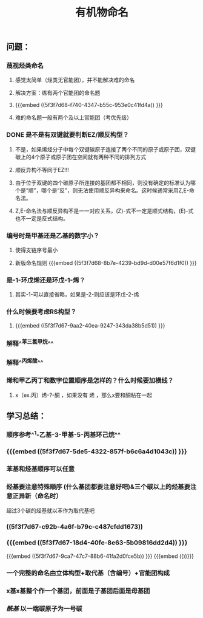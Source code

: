 #+TITLE: 有机物命名

** 问题：
*** 蔑视烃类命名
**** 感觉太简单（烃类无官能团），并不能解决难的命名
**** 解决方案：练有两个官能团的命名题
**** {{{embed ((5f3f7d68-f740-4347-b55c-953e0c41fd4a)) }}}
**** 难的命名题一般有两个及以上官能团（考优先级）
*** DONE 是不是有双键就要判断EZ/顺反构型？
**** 不是，如果烯烃分子中每个双键碳原子连接了两个不同的原子或原子团，双键碳上的4个原子或原子团在空间就有两种不同的排列方式
**** 顺反异构不等同于EZ!!!
**** 由于位于双键的四个碳原子所连接的基团都不相同，则没有确定的标准认为哪个是“顺”，哪个是“反”，则无法使用顺反异构来命名。这时候通常采用Z,E-命名法。
**** Z,E-命名法与顺反异构不是一一对应关系，(Z)-式不一定是顺式结构，(E)-式也不一定是反式结构。
*** 编号时是甲基还是乙基的数字小？
***** 使得支链序号最小
***** 新版命名规则 {{{embed ((5f3f7d68-8b7e-4239-bd9d-d00e57f6d1f0)) }}}
*** 是-1-环戊烯还是环戊-1-烯？
**** 其实-1-可以直接省略，如果是-2-则应该是环戊-2-烯
*** 什么时候要考虑RS构型？
**** {{{embed ((5f3f7d67-9aa2-40ea-9247-343da38b5d51)) }}}
*** 解释^^苯三氯甲烷^^
*** 解释^^丙烯酸^^
*** 烯和甲乙丙丁和数字位置顺序是怎样的？什么时候要加横线？
**** x（ex.丙）烯-?-酮 ，如果没有 烯 ，那么x要和酮粘在一起
** 学习总结：
*** 顺序参考^^1-乙基-3-甲基-5-丙基环己烷^^
*** {{{embed ((5f3f7d67-5de5-4322-857f-b6c6a4d1043c)) }}}
*** 苯基和烃基顺序可以任意
*** +烃基要注意特殊顺序+ (什么基团都要注意好吧)&三个碳以上的烃基要注意正异新（命名时）
超过3个碳的烃基就以苯作为取代基吧
*** ((5f3f7d67-c92b-4a6f-b79c-c487cfdd1673))
*** {{{embed ((5f3f7d67-18d4-40fe-8e63-5b09816dd2d4)) }}}
{{{embed ((5f3f7d67-9ca7-47c7-88b6-41fa2d0fce5b)) }}}
{{{embed (())}}}
*** 一个完整的命名由立体构型+取代基（含编号）+官能团构成
*** x基x基整个作一个基团，前面是子基团后面是母基团
*** [[酰基]] 以一端碳原子为一号碳
